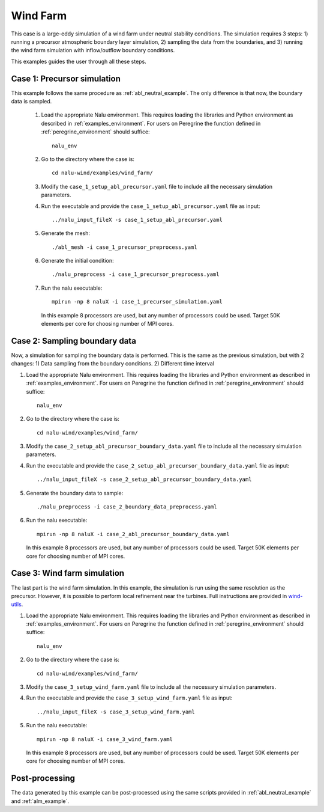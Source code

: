 .. _wind_farm_example:

Wind Farm
---------


This case is a large-eddy simulation of a wind farm under neutral stability
conditions.
The simulation requires 3 steps:
1) running a precursor atmospheric boundary layer simulation,
2) sampling the data from the boundaries, and
3) running the wind farm simulation with inflow/outflow boundary conditions.

This examples guides the user through all these steps.

Case 1: Precursor simulation
=========================================

This example follows the same procedure as :ref:`abl_neutral_example`.
The only difference is that now, the boundary data is sampled.

  1. Load the appropriate Nalu environment.
     This requires loading the libraries and Python environment as described in
     :ref:`examples_environment`.
     For users on Peregrine the function defined in :ref:`peregrine_environment`
     should suffice::

       nalu_env

  2. Go to the directory where the case is::

      cd nalu-wind/examples/wind_farm/

  3. Modify the ``case_1_setup_abl_precursor.yaml`` file to include all the necessary simulation
     parameters.

  4. Run the executable and provide the ``case_1_setup_abl_precursor.yaml`` file as input::

      ../nalu_input_fileX -s case_1_setup_abl_precursor.yaml

  5. Generate the mesh::

      ./abl_mesh -i case_1_precursor_preprocess.yaml

  6. Generate the initial condition::

      ./nalu_preprocess -i case_1_precursor_preprocess.yaml

  7. Run the nalu executable::

      mpirun -np 8 naluX -i case_1_precursor_simulation.yaml

     In this example 8 processors are used, but any number of processors could
     be used.
     Target 50K elements per core for choosing number of MPI cores.


Case 2: Sampling boundary data
==============================

Now, a simulation for sampling the boundary data is performed.
This is the same as the previous simulation, but with 2 changes:
1) Data sampling from the boundary conditions.
2) Different time interval

1. Load the appropriate Nalu environment.
   This requires loading the libraries and Python environment as described in
   :ref:`examples_environment`.
   For users on Peregrine the function defined in :ref:`peregrine_environment`
   should suffice::

     nalu_env

2. Go to the directory where the case is::

    cd nalu-wind/examples/wind_farm/

3. Modify the ``case_2_setup_abl_precursor_boundary_data.yaml`` file to include all
   the necessary simulation parameters.

4. Run the executable and provide the ``case_2_setup_abl_precursor_boundary_data.yaml``
   file as input::

     ../nalu_input_fileX -s case_2_setup_abl_precursor_boundary_data.yaml

5. Generate the boundary data to sample::

     ./nalu_preprocess -i case_2_boundary_data_preprocess.yaml

6. Run the nalu executable::

    mpirun -np 8 naluX -i case_2_abl_precursor_boundary_data.yaml

   In this example 8 processors are used, but any number of processors could
   be used.
   Target 50K elements per core for choosing number of MPI cores.


Case 3: Wind farm simulation
============================

The last part is the wind farm simulation.
In this example, the simulation is run using the same resolution as the
precursor.
However, it is possible to perform local refinement near the turbines.
Full instructions are provided in
`wind-utils <https://naluwindutils.readthedocs.io/en/latest/user/tuts/alm_refine.html>`_.

1. Load the appropriate Nalu environment.
   This requires loading the libraries and Python environment as described in
   :ref:`examples_environment`.
   For users on Peregrine the function defined in :ref:`peregrine_environment`
   should suffice::

     nalu_env

2. Go to the directory where the case is::

    cd nalu-wind/examples/wind_farm/

3. Modify the ``case_3_setup_wind_farm.yaml`` file to include all the necessary simulation
   parameters.

4. Run the executable and provide the ``case_3_setup_wind_farm.yaml`` file as input::

     ../nalu_input_fileX -s case_3_setup_wind_farm.yaml

5. Run the nalu executable::

    mpirun -np 8 naluX -i case_3_wind_farm.yaml

   In this example 8 processors are used, but any number of processors could
   be used.
   Target 50K elements per core for choosing number of MPI cores.


Post-processing
===============

The data generated by this example can be post-processed using the same
scripts provided in :ref:`abl_neutral_example` and :ref:`alm_example`.
